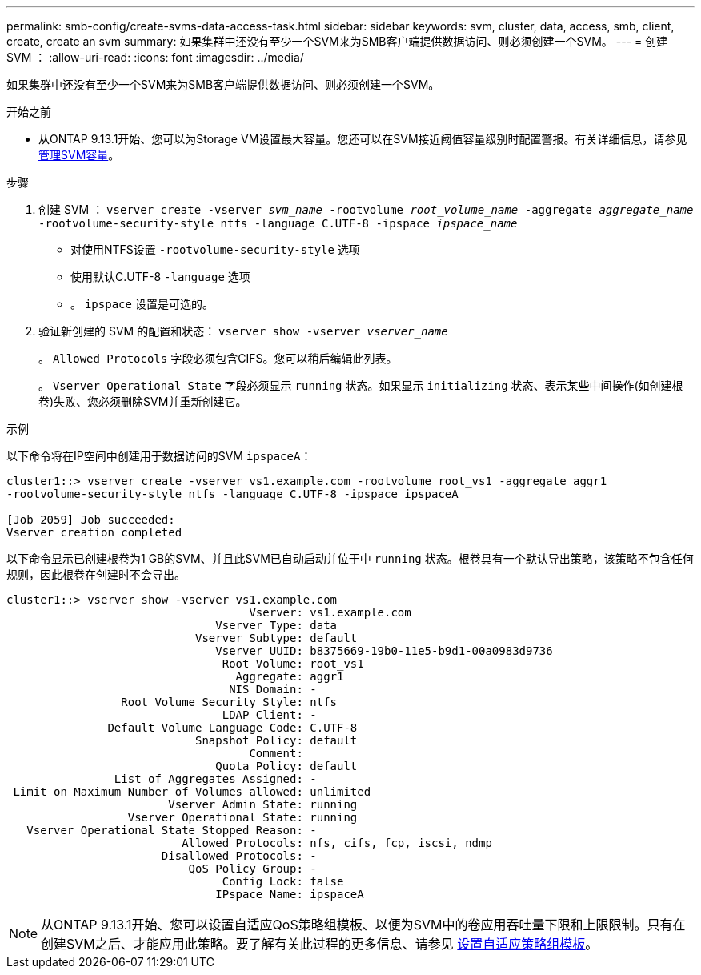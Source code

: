 ---
permalink: smb-config/create-svms-data-access-task.html 
sidebar: sidebar 
keywords: svm, cluster, data, access, smb, client, create, create an svm 
summary: 如果集群中还没有至少一个SVM来为SMB客户端提供数据访问、则必须创建一个SVM。 
---
= 创建 SVM ：
:allow-uri-read: 
:icons: font
:imagesdir: ../media/


[role="lead"]
如果集群中还没有至少一个SVM来为SMB客户端提供数据访问、则必须创建一个SVM。

.开始之前
* 从ONTAP 9.13.1开始、您可以为Storage VM设置最大容量。您还可以在SVM接近阈值容量级别时配置警报。有关详细信息，请参见 xref:../volumes/manage-svm-capacity.html[管理SVM容量]。


.步骤
. 创建 SVM ： `vserver create -vserver _svm_name_ -rootvolume _root_volume_name_ -aggregate _aggregate_name_ -rootvolume-security-style ntfs -language C.UTF-8 -ipspace _ipspace_name_`
+
** 对使用NTFS设置 `-rootvolume-security-style` 选项
** 使用默认C.UTF-8 `-language` 选项
** 。 `ipspace` 设置是可选的。


. 验证新创建的 SVM 的配置和状态： `vserver show -vserver _vserver_name_`
+
。 `Allowed Protocols` 字段必须包含CIFS。您可以稍后编辑此列表。

+
。 `Vserver Operational State` 字段必须显示 `running` 状态。如果显示 `initializing` 状态、表示某些中间操作(如创建根卷)失败、您必须删除SVM并重新创建它。



.示例
以下命令将在IP空间中创建用于数据访问的SVM `ipspaceA`：

[listing]
----
cluster1::> vserver create -vserver vs1.example.com -rootvolume root_vs1 -aggregate aggr1
-rootvolume-security-style ntfs -language C.UTF-8 -ipspace ipspaceA

[Job 2059] Job succeeded:
Vserver creation completed
----
以下命令显示已创建根卷为1 GB的SVM、并且此SVM已自动启动并位于中 `running` 状态。根卷具有一个默认导出策略，该策略不包含任何规则，因此根卷在创建时不会导出。

[listing]
----
cluster1::> vserver show -vserver vs1.example.com
                                    Vserver: vs1.example.com
                               Vserver Type: data
                            Vserver Subtype: default
                               Vserver UUID: b8375669-19b0-11e5-b9d1-00a0983d9736
                                Root Volume: root_vs1
                                  Aggregate: aggr1
                                 NIS Domain: -
                 Root Volume Security Style: ntfs
                                LDAP Client: -
               Default Volume Language Code: C.UTF-8
                            Snapshot Policy: default
                                    Comment:
                               Quota Policy: default
                List of Aggregates Assigned: -
 Limit on Maximum Number of Volumes allowed: unlimited
                        Vserver Admin State: running
                  Vserver Operational State: running
   Vserver Operational State Stopped Reason: -
                          Allowed Protocols: nfs, cifs, fcp, iscsi, ndmp
                       Disallowed Protocols: -
                           QoS Policy Group: -
                                Config Lock: false
                               IPspace Name: ipspaceA
----

NOTE: 从ONTAP 9.13.1开始、您可以设置自适应QoS策略组模板、以便为SVM中的卷应用吞吐量下限和上限限制。只有在创建SVM之后、才能应用此策略。要了解有关此过程的更多信息、请参见 xref:../performance-admin/adaptive-policy-template-task.html[设置自适应策略组模板]。
